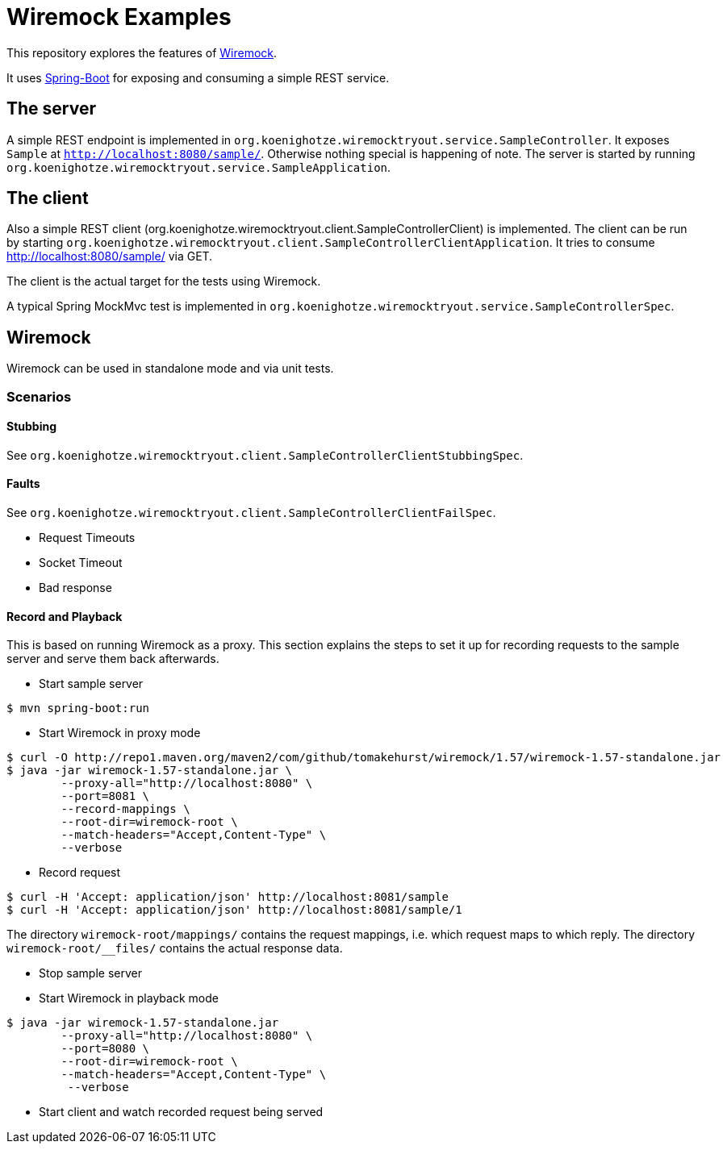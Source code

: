 # Wiremock Examples

This repository explores the features of http://wiremock.org[Wiremock].

It uses http://projects.spring.io/spring-boot/[Spring-Boot] for exposing and consuming a simple REST service.

## The server

A simple REST endpoint is implemented in `org.koenighotze.wiremocktryout.service.SampleController`.
It exposes `Sample` at `http://localhost:8080/sample/`. Otherwise nothing special is happening of note.
The server is started by running `org.koenighotze.wiremocktryout.service.SampleApplication`.

## The client

Also a simple REST client (org.koenighotze.wiremocktryout.client.SampleControllerClient) is implemented.
The client can be run by starting `org.koenighotze.wiremocktryout.client.SampleControllerClientApplication`.
It tries to consume http://localhost:8080/sample/ via GET.

The client is the actual target for the tests using Wiremock.

A typical Spring MockMvc test is implemented in `org.koenighotze.wiremocktryout.service.SampleControllerSpec`.

## Wiremock

Wiremock can be used in standalone mode and via unit tests.

### Scenarios

#### Stubbing

See `org.koenighotze.wiremocktryout.client.SampleControllerClientStubbingSpec`.

#### Faults

See `org.koenighotze.wiremocktryout.client.SampleControllerClientFailSpec`.

* Request Timeouts
* Socket Timeout
* Bad response

#### Record and Playback

This is based on running Wiremock as a proxy. This section explains the steps to set it up for recording requests to the
sample server and serve them back afterwards.

* Start sample server
```bash
$ mvn spring-boot:run
```

* Start Wiremock in proxy mode
```bash
$ curl -O http://repo1.maven.org/maven2/com/github/tomakehurst/wiremock/1.57/wiremock-1.57-standalone.jar
$ java -jar wiremock-1.57-standalone.jar \
        --proxy-all="http://localhost:8080" \
        --port=8081 \
        --record-mappings \
        --root-dir=wiremock-root \
        --match-headers="Accept,Content-Type" \
        --verbose
```

* Record request
```bash
$ curl -H 'Accept: application/json' http://localhost:8081/sample
$ curl -H 'Accept: application/json' http://localhost:8081/sample/1
```

The directory `wiremock-root/mappings/` contains the request mappings, i.e. which request maps to which reply.
The directory `wiremock-root/__files/` contains the actual response data.

* Stop sample server
* Start Wiremock in playback mode

```bash
$ java -jar wiremock-1.57-standalone.jar
        --proxy-all="http://localhost:8080" \
        --port=8080 \
        --root-dir=wiremock-root \
        --match-headers="Accept,Content-Type" \
         --verbose
```

* Start client and watch recorded request being served

